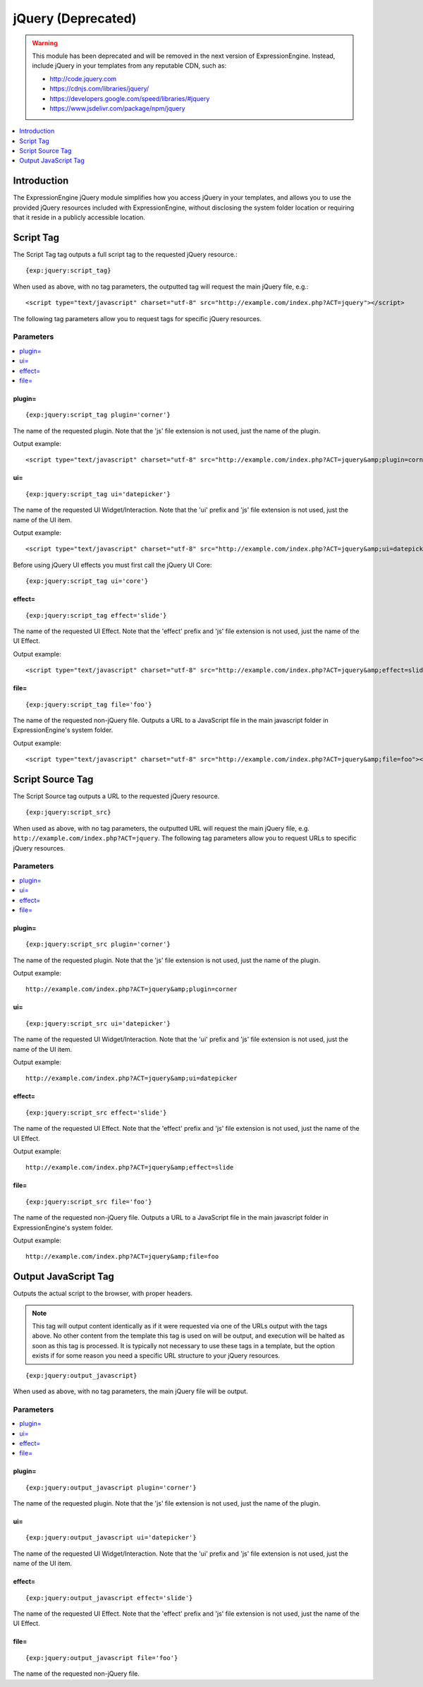 ###################
jQuery (Deprecated)
###################

.. warning:: This module has been deprecated and will be removed in the next version of ExpressionEngine. Instead, include jQuery in your templates from any reputable CDN, such as:

  - `<http://code.jquery.com>`_
  - `<https://cdnjs.com/libraries/jquery/>`_
  - `<https://developers.google.com/speed/libraries/#jquery>`_
  - `<https://www.jsdelivr.com/package/npm/jquery>`_

.. contents::
   :local:
   :depth: 1

************
Introduction
************

The ExpressionEngine jQuery module simplifies how you access jQuery in
your templates, and allows you to use the provided jQuery resources
included with ExpressionEngine, without disclosing the system folder
location or requiring that it reside in a publicly accessible location.

.. _jquery_script_tag:

**********
Script Tag
**********

The Script Tag tag outputs a full script tag to the requested jQuery
resource.::

	{exp:jquery:script_tag}

When used as above, with no tag parameters, the outputted tag will
request the main jQuery file, e.g.::

  <script type="text/javascript" charset="utf-8" src="http://example.com/index.php?ACT=jquery"></script>

The following tag parameters allow you to request tags for specific
jQuery resources.

Parameters
==========

.. contents::
   :local:

plugin=
-------

::

	{exp:jquery:script_tag plugin='corner'}

The name of the requested plugin. Note that the 'js' file extension is
not used, just the name of the plugin.

Output example::

  <script type="text/javascript" charset="utf-8" src="http://example.com/index.php?ACT=jquery&amp;plugin=corner"></script>

ui=
---

::

	{exp:jquery:script_tag ui='datepicker'}

The name of the requested UI Widget/Interaction. Note that the 'ui'
prefix and 'js' file extension is not used, just the name of the UI
item.

Output example::

  <script type="text/javascript" charset="utf-8" src="http://example.com/index.php?ACT=jquery&amp;ui=datepicker"></script>

Before using jQuery UI effects you must first call the jQuery UI Core::

	{exp:jquery:script_tag ui='core'}

effect=
-------

::

	{exp:jquery:script_tag effect='slide'}

The name of the requested UI Effect. Note that the 'effect' prefix and
'js' file extension is not used, just the name of the UI Effect.

Output example::

  <script type="text/javascript" charset="utf-8" src="http://example.com/index.php?ACT=jquery&amp;effect=slide"></script>

file=
-----

::

	{exp:jquery:script_tag file='foo'}

The name of the requested non-jQuery file. Outputs a URL to a JavaScript
file in the main javascript folder in ExpressionEngine's system folder.

Output example::

  <script type="text/javascript" charset="utf-8" src="http://example.com/index.php?ACT=jquery&amp;file=foo"></script>

*****************
Script Source Tag
*****************

The Script Source tag outputs a URL to the requested jQuery resource. ::

	{exp:jquery:script_src}

When used as above, with no tag parameters, the outputted URL will
request the main jQuery file, e.g.
``http://example.com/index.php?ACT=jquery``. The following tag parameters
allow you to request URLs to specific jQuery resources.

Parameters
==========

.. contents::
   :local:

plugin=
-------

::

	{exp:jquery:script_src plugin='corner'}

The name of the requested plugin. Note that the 'js' file extension is
not used, just the name of the plugin.

Output example::

  http://example.com/index.php?ACT=jquery&amp;plugin=corner

ui=
---

::

	{exp:jquery:script_src ui='datepicker'}

The name of the requested UI Widget/Interaction. Note that the 'ui'
prefix and 'js' file extension is not used, just the name of the UI
item.

Output example::

  http://example.com/index.php?ACT=jquery&amp;ui=datepicker

effect=
-------

::

	{exp:jquery:script_src effect='slide'}

The name of the requested UI Effect. Note that the 'effect' prefix and
'js' file extension is not used, just the name of the UI Effect.

Output example::

  http://example.com/index.php?ACT=jquery&amp;effect=slide

file=
-----

::

	{exp:jquery:script_src file='foo'}

The name of the requested non-jQuery file. Outputs a URL to a JavaScript
file in the main javascript folder in ExpressionEngine's system folder.

Output example::

  http://example.com/index.php?ACT=jquery&amp;file=foo

*********************
Output JavaScript Tag
*********************

Outputs the actual script to the browser, with proper headers.

.. note:: This tag will output content identically as if it were
	requested via one of the URLs output with the tags above. No other
	content from the template this tag is used on will be output, and
	execution will be halted as soon as this tag is processed. It is
	typically not necessary to use these tags in a template, but the
	option exists if for some reason you need a specific URL structure
	to your jQuery resources.

::

	{exp:jquery:output_javascript}

When used as above, with no tag parameters, the main jQuery file will be
output.

Parameters
==========

.. contents::
   :local:

plugin=
-------

::

	{exp:jquery:output_javascript plugin='corner'}

The name of the requested plugin. Note that the 'js' file extension is
not used, just the name of the plugin.

ui=
---

::

	{exp:jquery:output_javascript ui='datepicker'}

The name of the requested UI Widget/Interaction. Note that the 'ui'
prefix and 'js' file extension is not used, just the name of the UI
item.

effect=
-------

::

	{exp:jquery:output_javascript effect='slide'}

The name of the requested UI Effect. Note that the 'effect' prefix and
'js' file extension is not used, just the name of the UI Effect.

file=
-----

::

	{exp:jquery:output_javascript file='foo'}

The name of the requested non-jQuery file.
